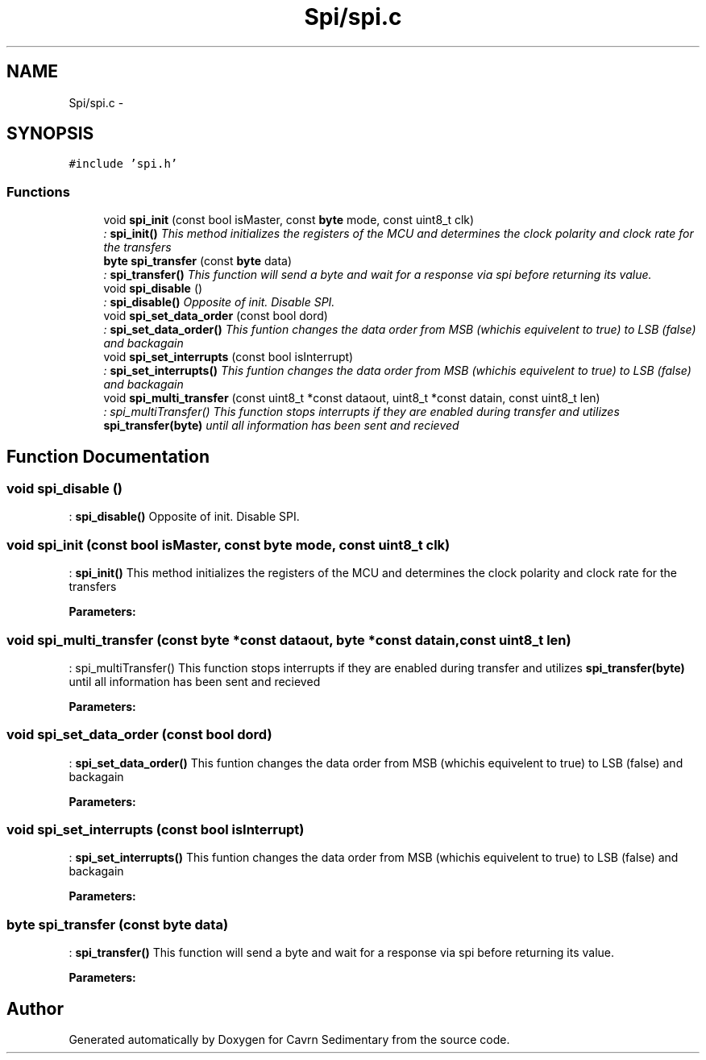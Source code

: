 .TH "Spi/spi.c" 3 "Thu Feb 19 2015" "Version 0.1" "Cavrn Sedimentary" \" -*- nroff -*-
.ad l
.nh
.SH NAME
Spi/spi.c \- 
.SH SYNOPSIS
.br
.PP
\fC#include 'spi\&.h'\fP
.br

.SS "Functions"

.in +1c
.ti -1c
.RI "void \fBspi_init\fP (const bool isMaster, const \fBbyte\fP mode, const uint8_t clk)"
.br
.RI "\fI: \fBspi_init()\fP This method initializes the registers of the MCU and determines the clock polarity and clock rate for the transfers \fP"
.ti -1c
.RI "\fBbyte\fP \fBspi_transfer\fP (const \fBbyte\fP data)"
.br
.RI "\fI: \fBspi_transfer()\fP This function will send a byte and wait for a response via spi before returning its value\&. \fP"
.ti -1c
.RI "void \fBspi_disable\fP ()"
.br
.RI "\fI: \fBspi_disable()\fP Opposite of init\&. Disable SPI\&. \fP"
.ti -1c
.RI "void \fBspi_set_data_order\fP (const bool dord)"
.br
.RI "\fI: \fBspi_set_data_order()\fP This funtion changes the data order from MSB (whichis equivelent to true) to LSB (false) and backagain \fP"
.ti -1c
.RI "void \fBspi_set_interrupts\fP (const bool isInterrupt)"
.br
.RI "\fI: \fBspi_set_interrupts()\fP This funtion changes the data order from MSB (whichis equivelent to true) to LSB (false) and backagain \fP"
.ti -1c
.RI "void \fBspi_multi_transfer\fP (const uint8_t *const dataout, uint8_t *const datain, const uint8_t len)"
.br
.RI "\fI: spi_multiTransfer() This function stops interrupts if they are enabled during transfer and utilizes \fBspi_transfer(byte)\fP until all information has been sent and recieved \fP"
.in -1c
.SH "Function Documentation"
.PP 
.SS "void spi_disable ()"

.PP
: \fBspi_disable()\fP Opposite of init\&. Disable SPI\&. 
.SS "void spi_init (const bool isMaster, const \fBbyte\fP mode, const uint8_t clk)"

.PP
: \fBspi_init()\fP This method initializes the registers of the MCU and determines the clock polarity and clock rate for the transfers 
.PP
\fBParameters:\fP
.RS 4
\fI\fP 
.RE
.PP

.SS "void spi_multi_transfer (const \fBbyte\fP *const dataout, \fBbyte\fP *const datain, const uint8_t len)"

.PP
: spi_multiTransfer() This function stops interrupts if they are enabled during transfer and utilizes \fBspi_transfer(byte)\fP until all information has been sent and recieved 
.PP
\fBParameters:\fP
.RS 4
\fI\fP 
.RE
.PP

.SS "void spi_set_data_order (const bool dord)"

.PP
: \fBspi_set_data_order()\fP This funtion changes the data order from MSB (whichis equivelent to true) to LSB (false) and backagain 
.PP
\fBParameters:\fP
.RS 4
\fI\fP 
.RE
.PP

.SS "void spi_set_interrupts (const bool isInterrupt)"

.PP
: \fBspi_set_interrupts()\fP This funtion changes the data order from MSB (whichis equivelent to true) to LSB (false) and backagain 
.PP
\fBParameters:\fP
.RS 4
\fI\fP 
.RE
.PP

.SS "\fBbyte\fP spi_transfer (const \fBbyte\fP data)"

.PP
: \fBspi_transfer()\fP This function will send a byte and wait for a response via spi before returning its value\&. 
.PP
\fBParameters:\fP
.RS 4
\fI\fP 
.RE
.PP

.SH "Author"
.PP 
Generated automatically by Doxygen for Cavrn Sedimentary from the source code\&.
